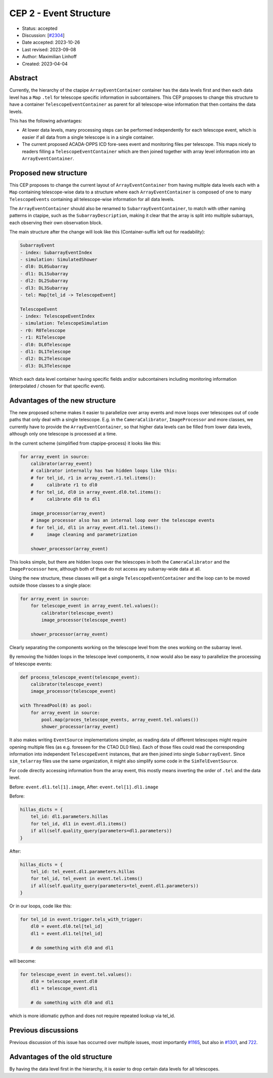 .. _cep-002:


***********************
CEP 2 - Event Structure
***********************

* Status: accepted
* Discussion: [`#2304 <https://github.com/cta-observatory/ctapipe/pull/2304>`__]
* Date accepted: 2023-10-26
* Last revised: 2023-09-08
* Author: Maximilian Linhoff
* Created: 2023-04-04

Abstract
========

Currently, the hierarchy of the ctapipe ``ArrayEventContainer`` container has the data
levels first and then each data level has a ``Map`` ``.tel`` for telescope specific
information in subcontainers.
This CEP proposes to change this structure to have a container ``TelescopeEventContainer``
as parent for all telescope-wise information that then contains the data levels.

This has the following advantages:

* At lower data levels, many processing steps can be performed independently for each
  telescope event, which is easier if all data from a single telescope is in a single container.
* The current proposed ACADA-DPPS ICD fore-sees event and monitoring files per telescope.
  This maps nicely to readers filling a ``TelescopeEventContainer`` which are then
  joined together with array level information into an ``ArrayEventContainer``.

Proposed new structure
======================

This CEP proposes to change the current layout of ``ArrayEventContainer`` from having multiple
data levels each with a ``Map`` containing telescope-wise data to a structure
where each ``ArrayEventContainer`` is composed of one to many ``TelescopeEvents`` containing
all telescope-wise information for all data levels.

The ``ArrayEventContainer`` should also be renamed to ``SubarrayEventContainer``, to match with other naming
patterns in ctapipe, such as the ``SubarrayDescription``, making it clear that the array is split
into multiple subarrays, each observing their own observation block.

The main structure after the change will look like this (Container-suffix left out for readability):

.. code-block::

   SubarrayEvent
   - index: SubarrayEventIndex
   - simulation: SimulatedShower
   - dl0: DL0Subarray
   - dl1: DL1Subarray
   - dl2: DL2Subarray
   - dl3: DL3Subarray
   - tel: Map[tel_id -> TelescopeEvent]

   TelescopeEvent
   - index: TelescopeEventIndex
   - simulation: TelescopeSimulation
   - r0: R0Telescope
   - r1: R1Telescope
   - dl0: DL0Telescope
   - dl1: DL1Telescope
   - dl2: DL2Telescope
   - dl3: DL3Telescope

Which each data level container having specific fields and/or subcontainers including monitoring
information (interpolated / chosen for that specific event).


Advantages of the new structure
===============================

The new proposed scheme makes it easier to parallelize over array events and move loops
over telescopes out of code paths that only deal with a single telescope.
E.g. in the ``CameraCalibrator``, ``ImageProcessor`` and more classes,
we currently have to provide the ``ArrayEventContainer``,
so that higher data levels can be filled from lower data levels, although only one telescope
is processed at a time.

In the current scheme (simplified from ctapipe-process) it looks like this:

.. code-block:: python

   for array_event in source:
       calibrator(array_event)
       # calibrator internally has two hidden loops like this:
       # for tel_id, r1 in array_event.r1.tel.items():
       #     calibrate r1 to dl0
       # for tel_id, dl0 in array_event.dl0.tel.items():
       #     calibrate dl0 to dl1
       
       image_processor(array_event)
       # image processor also has an internal loop over the telescope events
       # for tel_id, dl1 in array_event.dl1.tel.items():
       #     image cleaning and parametrization
       
       shower_processor(array_event)

This looks simple, but there are hidden loops over the telescopes in both the ``CameraCalibrator``
and the ``ImageProcessor`` here, although both of these do not access any subarray-wide data at all.

Using the new structure, these classes will get a single ``TelescopeEventContainer`` and the loop
can to be moved outside those classes to a single place:

.. code-block:: python

   for array_event in source:
       for telescope_event in array_event.tel.values():
           calibrator(telescope_event)
           image_processor(telescope_event)

       shower_processor(array_event)

Clearly separating the components working on the telescope level from the ones working on
the subarray level.

By removing the hidden loops in the telescope level components, it now would also be easy to
parallelize the processing of telescope events:

.. code-block:: python

   def process_telescope_event(telescope_event):
       calibrator(telescope_event)
       image_processor(telescope_event)

   with ThreadPool(8) as pool:
       for array_event in source:
           pool.map(proces_telescope_events, array_event.tel.values())
           shower_processor(array_event)


It also makes writing ``EventSource`` implementations simpler,
as reading data of different telescopes might require opening multiple files (as e.g. foreseen for the CTAO DL0 files).
Each of those files could read the corresponding information into independent ``TelescopeEvent`` instances, that are then joined into single ``SubarrayEvent``.
Since ``sim_telarray`` files use the same organization, it might also simplify some code in the ``SimTelEventSource``.

For code directly accessing information from the array event, this mostly means inverting the order of ``.tel`` and the data level.

Before: ``event.dl1.tel[1].image``,
After: ``event.tel[1].dl1.image``

Before:

.. code-block:: python

    hillas_dicts = {
        tel_id: dl1.parameters.hillas
        for tel_id, dl1 in event.dl1.items()
        if all(self.quality_query(parameters=dl1.parameters))
    }

After:

.. code-block:: python

    hillas_dicts = {
        tel_id: tel_event.dl1.parameters.hillas
        for tel_id, tel_event in event.tel.items()
        if all(self.quality_query(parameters=tel_event.dl1.parameters))
    }

Or in our loops, code like this:

.. code-block:: python

   for tel_id in event.trigger.tels_with_trigger:
       dl0 = event.dl0.tel[tel_id]
       dl1 = event.dl1.tel[tel_id]

       # do something with dl0 and dl1

will become:

.. code-block:: python

   for telescope_event in event.tel.values():
       dl0 = telescope_event.dl0
       dl1 = telescope_event.dl1

       # do something with dl0 and dl1

which is more idiomatic python and does not require repeated lookup via tel_id.



Previous discussions
====================

Previous discussion of this issue has occurred over multiple issues,
most importantly `#1165 <https://github.com/cta-observatory/ctapipe/issues/1165>`_,
but also in `#1301 <https://github.com/cta-observatory/ctapipe/pull/1301>`_,
and `722 <https://github.com/cta-observatory/ctapipe/issues/722>`_.




Advantages of the old structure
===============================

By having the data level first in the hierarchy, it is easier to drop certain data levels for
all telescopes.

